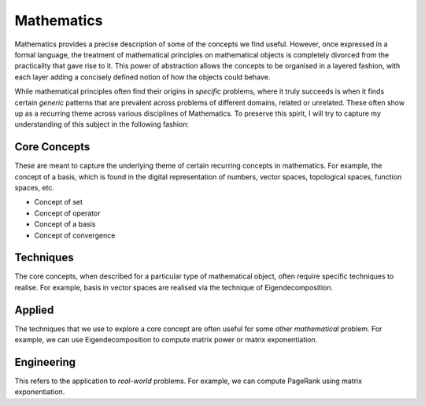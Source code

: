 Mathematics
#####################################################################

.. image:: img/math.png
  :width: 300
  :alt: How I see Math

Mathematics provides a precise description of some of the concepts we find useful. However, once expressed in a formal language, the treatment of mathematical principles on mathematical objects is completely divorced from the practicality that gave rise to it. This power of abstraction allows the concepts to be organised in a layered fashion, with each layer adding a concisely defined notion of how the objects could behave. 

While mathematical principles often find their origins in *specific* problems, where it truly succeeds is when it finds certain *generic* patterns that are prevalent across problems of different domains, related or unrelated. These often show up as a recurring theme across various disciplines of Mathematics. To preserve this spirit, I will try to capture my understanding of this subject in the following fashion:

Core Concepts
========================================
These are meant to capture the underlying theme of certain recurring concepts in mathematics. For example, the concept of a basis, which is found in the digital representation of numbers, vector spaces, topological spaces, function spaces, etc.

- Concept of set
- Concept of operator
- Concept of a basis
- Concept of convergence

Techniques
========================================
The core concepts, when described for a particular type of mathematical object, often require specific techniques to realise. For example, basis in vector spaces are realised via the technique of Eigendecomposition.

Applied
========================================
The techniques that we use to explore a core concept are often useful for some other *mathematical* problem. For example, we can use Eigendecomposition to compute matrix power or matrix exponentiation.

Engineering
========================================
This refers to the application to *real-world* problems. For example, we can compute PageRank using matrix exponentiation.
